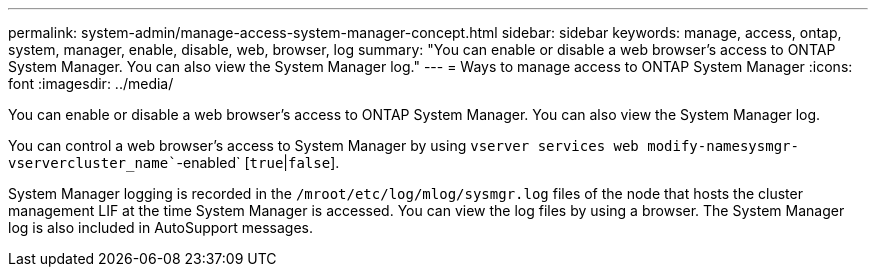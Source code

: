 ---
permalink: system-admin/manage-access-system-manager-concept.html
sidebar: sidebar
keywords: manage, access, ontap, system, manager, enable, disable, web, browser, log
summary: "You can enable or disable a web browser’s access to ONTAP System Manager. You can also view the System Manager log."
---
= Ways to manage access to ONTAP System Manager
:icons: font
:imagesdir: ../media/

[.lead]
You can enable or disable a web browser's access to ONTAP System Manager. You can also view the System Manager log.

You can control a web browser's access to System Manager by using `vserver services web modify``-name``sysmgr``-vserver``cluster_name``-enabled` [`true`|`false`].

System Manager logging is recorded in the `/mroot/etc/log/mlog/sysmgr.log` files of the node that hosts the cluster management LIF at the time System Manager is accessed. You can view the log files by using a browser. The System Manager log is also included in AutoSupport messages.

